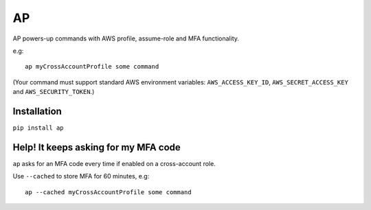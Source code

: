 AP
##

AP powers-up commands with AWS profile, assume-role and MFA functionality.

e.g::

    ap myCrossAccountProfile some command

(Your command must support standard AWS environment variables: ``AWS_ACCESS_KEY_ID``, ``AWS_SECRET_ACCESS_KEY`` and ``AWS_SECURITY_TOKEN``.)


Installation
------------

``pip install ap``


Help! It keeps asking for my MFA code
-------------------------------------

``ap`` asks for an MFA code every time if enabled on a cross-account role.

Use ``--cached`` to store MFA for 60 minutes, e.g::

    ap --cached myCrossAccountProfile some command
